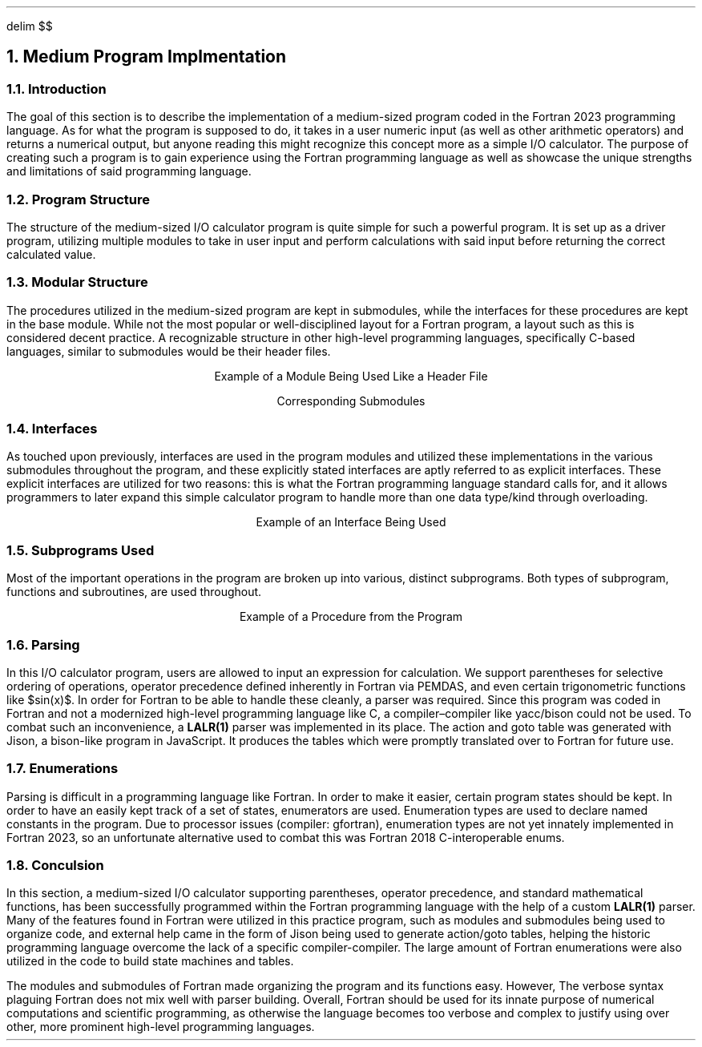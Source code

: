 .
.EQ
delim $$
.EN
.
.NH 1 5
Medium Program Implmentation
.
.NH 2
Introduction
.
.PP
The goal of this section is to describe the implementation
of a medium-sized program coded in the Fortran 2023 programming language.
As for what the program is supposed to do,
it takes in a user numeric input
(as well as other arithmetic operators)
and returns a numerical output,
but anyone reading this might recognize this concept more as a simple I/O calculator.
The purpose of creating such a program is
to gain experience using the Fortran programming language
as well as showcase the unique strengths and limitations
of said programming language.
.
.NH 2
Program Structure
.
.PP
The structure of the medium-sized I/O calculator program
is quite simple for such a powerful program.
It is set up as a driver program,
utilizing multiple modules to take in user input
and perform calculations with said input before returning the correct calculated value.
.
.NH 2
Modular Structure
.
.PP
The procedures utilized in the medium-sized program are kept in submodules,
while the interfaces for these procedures are kept in the base module.
While not the most popular or well-disciplined layout for a Fortran program,
a layout such as this is considered decent practice.
A recognizable structure in other high-level programming languages,
specifically C-based languages,
similar to submodules would be their header files.
.
.LP
.ce
Example of a Module Being Used Like a Header File
.
.SOURCE mod_medium.ms
.
.LP
.ce
Corresponding Submodules
.
.SOURCE sub_mod_medium.ms
.
.NH 2
Interfaces
.
.PP
As touched upon previously, 
interfaces are used in the program modules and utilized
these implementations in the various submodules throughout the program,
and these explicitly stated interfaces are aptly referred to as explicit interfaces.
These explicit interfaces are utilized for two reasons:
this is what the Fortran programming language standard calls for,
and it allows programmers to later expand this simple calculator
program to handle more than one data type/kind through overloading.
.
.LP
.ce
Example of an Interface Being Used
.
.SOURCE interface_medium.ms
.
.NH 2
Subprograms Used
.
.PP
Most of the important operations in the program are broken up into
various, distinct subprograms.
Both types of subprogram, functions and subroutines,
are used throughout.
.
.LP
.ce
Example of a Procedure from the Program
.
.SOURCE procedure_medium.ms
.
.NH 2
Parsing
.
.PP
In this I/O calculator program,
users are allowed to input an expression for calculation.
We support parentheses for selective ordering of operations,
operator precedence defined inherently in Fortran via PEMDAS,
and even certain trigonometric functions like $sin(x)$.
In order for Fortran to be able to handle these cleanly,
a parser was required.
Since this program was coded in Fortran and
not a modernized high-level programming language like \F[C]C\F[],
a compiler\(encompiler like \F[C]yacc\F[]/\F[C]bison\F[]
could not be used.
To combat such an inconvenience,
a \fBLALR(1)\fR parser was implemented in its place.
The action and goto table was generated with \F[C]Jison\F[],
a \F[C]bison\F[]-like program in JavaScript.
It produces the tables which were promptly translated over to Fortran for future use.
.
.SOURCE grammar.ms
.
.NH 2
Enumerations
.
.PP
Parsing is difficult in a programming language like Fortran.
In order to make it easier,
certain program states should be kept.
In order to have an easily kept track of a set of states,
enumerators are used.
Enumeration types are used to declare named constants in the program.
Due to processor issues (compiler: gfortran),
.\" the compiler is called the processor in fortran dialect
enumeration types are not yet innately implemented in Fortran 2023,
so an unfortunate alternative used to combat
this was Fortran 2018 C-interoperable enums.
.
.SOURCE enum_medium.ms
.
.NH 2
Conculsion
.
.PP
In this section,
a medium-sized I/O calculator supporting parentheses,
operator precedence,
and standard mathematical functions,
has been successfully programmed within the
Fortran programming language with the help of a custom \fBLALR(1)\fP parser.
Many of the features found in Fortran were utilized in this practice program,
such as modules and submodules being used to organize code,
and external help came in the form of \F[C]Jison\F[] being used to generate action/goto tables,
helping the historic programming language overcome the lack of a specific compiler-compiler.
The large amount of Fortran enumerations were also utilized
in the code to build state machines and tables.
.
.PP
The modules and submodules of Fortran made organizing the program and its functions easy.
However,
The verbose syntax plaguing Fortran does not mix well with parser building.
Overall,
Fortran should be used for its innate purpose
of numerical computations and scientific programming,
as otherwise the language becomes too verbose and complex
to justify using over other,
more prominent high-level programming languages.
.

